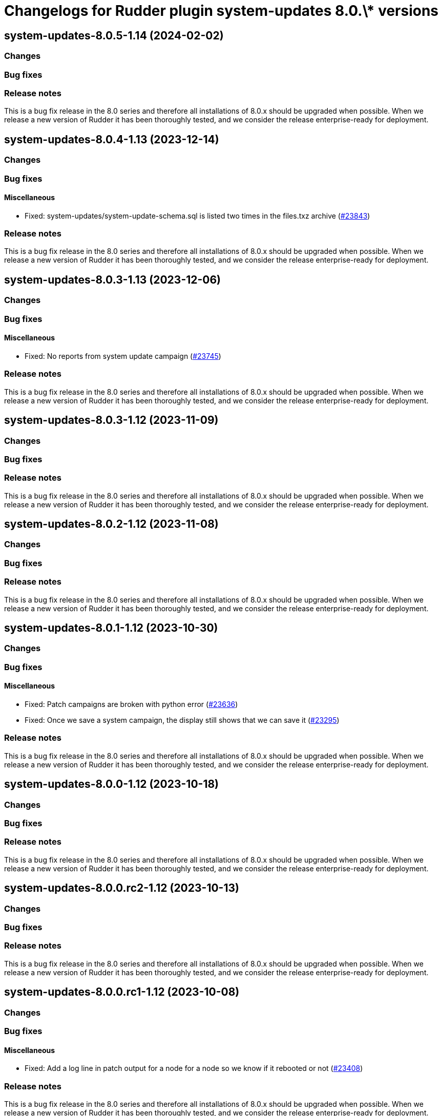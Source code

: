 = Changelogs for Rudder plugin system-updates 8.0.\* versions

== system-updates-8.0.5-1.14 (2024-02-02)

=== Changes


=== Bug fixes

=== Release notes

This is a bug fix release in the 8.0 series and therefore all installations of 8.0.x should be upgraded when possible. When we release a new version of Rudder it has been thoroughly tested, and we consider the release enterprise-ready for deployment.

== system-updates-8.0.4-1.13 (2023-12-14)

=== Changes


=== Bug fixes

==== Miscellaneous

* Fixed: system-updates/system-update-schema.sql is listed two times in the files.txz archive
    (https://issues.rudder.io/issues/23843[#23843])

=== Release notes

This is a bug fix release in the 8.0 series and therefore all installations of 8.0.x should be upgraded when possible. When we release a new version of Rudder it has been thoroughly tested, and we consider the release enterprise-ready for deployment.

== system-updates-8.0.3-1.13 (2023-12-06)

=== Changes


=== Bug fixes

==== Miscellaneous

* Fixed: No reports from system update campaign
    (https://issues.rudder.io/issues/23745[#23745])

=== Release notes

This is a bug fix release in the 8.0 series and therefore all installations of 8.0.x should be upgraded when possible. When we release a new version of Rudder it has been thoroughly tested, and we consider the release enterprise-ready for deployment.

== system-updates-8.0.3-1.12 (2023-11-09)

=== Changes


=== Bug fixes

=== Release notes

This is a bug fix release in the 8.0 series and therefore all installations of 8.0.x should be upgraded when possible. When we release a new version of Rudder it has been thoroughly tested, and we consider the release enterprise-ready for deployment.

== system-updates-8.0.2-1.12 (2023-11-08)

=== Changes


=== Bug fixes

=== Release notes

This is a bug fix release in the 8.0 series and therefore all installations of 8.0.x should be upgraded when possible. When we release a new version of Rudder it has been thoroughly tested, and we consider the release enterprise-ready for deployment.

== system-updates-8.0.1-1.12 (2023-10-30)

=== Changes


=== Bug fixes

==== Miscellaneous

* Fixed: Patch campaigns are broken with python error
    (https://issues.rudder.io/issues/23636[#23636])
* Fixed: Once we save a system campaign, the display still shows that we can save it
    (https://issues.rudder.io/issues/23295[#23295])

=== Release notes

This is a bug fix release in the 8.0 series and therefore all installations of 8.0.x should be upgraded when possible. When we release a new version of Rudder it has been thoroughly tested, and we consider the release enterprise-ready for deployment.

== system-updates-8.0.0-1.12 (2023-10-18)

=== Changes


=== Bug fixes

=== Release notes

This is a bug fix release in the 8.0 series and therefore all installations of 8.0.x should be upgraded when possible. When we release a new version of Rudder it has been thoroughly tested, and we consider the release enterprise-ready for deployment.

== system-updates-8.0.0.rc2-1.12 (2023-10-13)

=== Changes


=== Bug fixes

=== Release notes

This is a bug fix release in the 8.0 series and therefore all installations of 8.0.x should be upgraded when possible. When we release a new version of Rudder it has been thoroughly tested, and we consider the release enterprise-ready for deployment.

== system-updates-8.0.0.rc1-1.12 (2023-10-08)

=== Changes


=== Bug fixes

==== Miscellaneous

* Fixed: Add a log line in patch output for a node for a node so we know if it rebooted or not
    (https://issues.rudder.io/issues/23408[#23408])

=== Release notes

This is a bug fix release in the 8.0 series and therefore all installations of 8.0.x should be upgraded when possible. When we release a new version of Rudder it has been thoroughly tested, and we consider the release enterprise-ready for deployment.

== system-updates-8.0.0.beta3-1.12 (2023-10-02)

=== Changes


==== Miscellaneous

* Improve system update hooks
    (https://issues.rudder.io/issues/23465[#23465])

=== Bug fixes

==== Miscellaneous

* Fixed: Display of datepicker is broken 
    (https://issues.rudder.io/issues/23455[#23455])
* Fixed: System update report is not parseable
    (https://issues.rudder.io/issues/23445[#23445])
* Fixed: Wrong directory for hooks in docs
    (https://issues.rudder.io/issues/23448[#23448])
* Fixed: Missing documentation about what rights plugin has
    (https://issues.rudder.io/issues/23428[#23428])

==== Web - Campaigns

* Fixed: Update campaign schedule display bug
    (https://issues.rudder.io/issues/23453[#23453])

=== Release notes

This is a bug fix release in the 8.0 series and therefore all installations of 8.0.x should be upgraded when possible. When we release a new version of Rudder it has been thoroughly tested, and we consider the release enterprise-ready for deployment.

== system-updates-8.0.0.beta2-1.12 (2023-09-15)

=== Changes


==== Miscellaneous

* Document update hooks
    (https://issues.rudder.io/issues/23411[#23411])

=== Bug fixes

==== Miscellaneous

* Fixed: After getting timezone, we refresh all data from plugin, making it reload in continuous when selecting a campaign
    (https://issues.rudder.io/issues/23433[#23433])
* Fixed: Font used for Add Software seems non standard
    (https://issues.rudder.io/issues/22705[#22705])

=== Release notes

This is a bug fix release in the 8.0 series and therefore all installations of 8.0.x should be upgraded when possible. When we release a new version of Rudder it has been thoroughly tested, and we consider the release enterprise-ready for deployment.

== system-updates-8.0.0.beta1-1.12 (2023-09-07)

=== Changes


==== Miscellaneous

* Add pre/post upgrade hooks on Linux
    (https://issues.rudder.io/issues/23337[#23337])
* Update the documentation of the plugin
    (https://issues.rudder.io/issues/23323[#23323])

=== Bug fixes

==== Miscellaneous

* Fixed: Add rights to system update plugin
    (https://issues.rudder.io/issues/23097[#23097])
* Fixed: Improve field placeholder for micro-patching campaigns
    (https://issues.rudder.io/issues/23327[#23327])
* Fixed: Error 500 when we select an end hour at or before the start date of the campaign
    (https://issues.rudder.io/issues/23222[#23222])
* Fixed: Show campaign and event id in UI
    (https://issues.rudder.io/issues/23304[#23304])
* Fixed: when we create a campaign, the server time displayed is the time when the page was loaded, not when we clicked on new campaign
    (https://issues.rudder.io/issues/23296[#23296])
* Fixed: issue on logging in verbose mode
    (https://issues.rudder.io/issues/23297[#23297])
* Fixed: number of nodes in the list of applicable patch is not valid
    (https://issues.rudder.io/issues/23052[#23052])
* Fixed: update campaign fail by asking question
    (https://issues.rudder.io/issues/23024[#23024])

=== Release notes

This is a bug fix release in the 8.0 series and therefore all installations of 8.0.x should be upgraded when possible. When we release a new version of Rudder it has been thoroughly tested, and we consider the release enterprise-ready for deployment.

== system-updates-8.0.0.alpha1-1.12 (2023-07-22)

=== Changes


==== Miscellaneous

* Adapt cve plugin to changes in 22976
    (https://issues.rudder.io/issues/23063[#23063])
* Add the windows support for Micro-Patching
    (https://issues.rudder.io/issues/23007[#23007])

=== Bug fixes

==== Miscellaneous

* Fixed: Update elm dependencies
    (https://issues.rudder.io/issues/22884[#22884])

=== Release notes

This is a bug fix release in the 8.0 series and therefore all installations of 8.0.x should be upgraded when possible. When we release a new version of Rudder it has been thoroughly tested, and we consider the release enterprise-ready for deployment.


